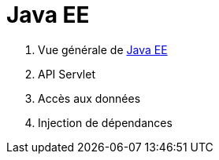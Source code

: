 = Java EE
ifdef::env-github,env-browser[:outfilesuffix: .adoc]

1. Vue générale de <<javaee.adoc#,Java EE>>
2. API Servlet
3. Accès aux données
4. Injection de dépendances